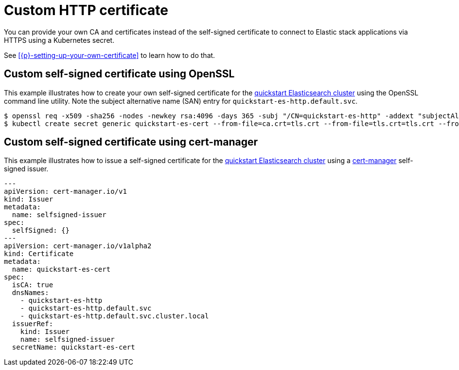 :parent_page_id: elasticsearch-specification
:page_id: custom-http-certificate
ifdef::env-github[]
****
link:https://www.elastic.co/guide/en/cloud-on-k8s/master/k8s-{parent_page_id}.html#k8s-{page_id}[View this document on the Elastic website]
****
endif::[]
[id="{p}-{page_id}"]
= Custom HTTP certificate

You can provide your own CA and certificates instead of the self-signed certificate to connect to Elastic stack applications via HTTPS using a Kubernetes secret.

See <<{p}-setting-up-your-own-certificate>> to learn how to do that.


== Custom self-signed certificate using OpenSSL

This example illustrates how to create your own self-signed certificate for the <<{p}-deploy-elasticsearch,quickstart Elasticsearch cluster>> using the OpenSSL command line utility. Note the subject alternative name (SAN) entry for `quickstart-es-http.default.svc`.

[source,sh]
----
$ openssl req -x509 -sha256 -nodes -newkey rsa:4096 -days 365 -subj "/CN=quickstart-es-http" -addext "subjectAltName=DNS:quickstart-es-http.default.svc" -keyout tls.key -out tls.crt
$ kubectl create secret generic quickstart-es-cert --from-file=ca.crt=tls.crt --from-file=tls.crt=tls.crt --from-file=tls.key=tls.key
----

== Custom self-signed certificate using cert-manager

This example illustrates how to issue a self-signed certificate for the <<{p}-deploy-elasticsearch,quickstart Elasticsearch cluster>> using a link:https://cert-manager.io[cert-manager] self-signed issuer.

[source,yaml]
----
---
apiVersion: cert-manager.io/v1
kind: Issuer
metadata:
  name: selfsigned-issuer
spec:
  selfSigned: {}
---
apiVersion: cert-manager.io/v1alpha2
kind: Certificate
metadata:
  name: quickstart-es-cert
spec:
  isCA: true
  dnsNames:
    - quickstart-es-http
    - quickstart-es-http.default.svc
    - quickstart-es-http.default.svc.cluster.local
  issuerRef:
    kind: Issuer
    name: selfsigned-issuer
  secretName: quickstart-es-cert
----
